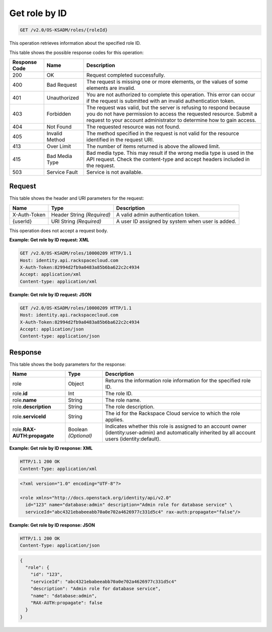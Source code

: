 .. _get-role-by-id-v2.0:

Get role by ID
~~~~~~~~~~~~~~~

.. code::

    GET /v2.0/OS-KSADM/roles/{roleId}

This operation retrieves information about the specified role ID.


This table shows the possible response codes for this operation:

+--------------------------+-------------------------+-------------------------+
|Response Code             |Name                     |Description              |
+==========================+=========================+=========================+
|200                       |OK                       |Request completed        |
|                          |                         |successfully.            |
+--------------------------+-------------------------+-------------------------+
|400                       |Bad Request              |The request is missing   |
|                          |                         |one or more elements, or |
|                          |                         |the values of some       |
|                          |                         |elements are invalid.    |
+--------------------------+-------------------------+-------------------------+
|401                       |Unauthorized             |You are not authorized   |
|                          |                         |to complete this         |
|                          |                         |operation. This error    |
|                          |                         |can occur if the request |
|                          |                         |is submitted with an     |
|                          |                         |invalid authentication   |
|                          |                         |token.                   |
+--------------------------+-------------------------+-------------------------+
|403                       |Forbidden                |The request was valid,   |
|                          |                         |but the server is        |
|                          |                         |refusing to respond      |
|                          |                         |because you do not have  |
|                          |                         |permission to access the |
|                          |                         |requested resource.      |
|                          |                         |Submit a request to your |
|                          |                         |account administrator to |
|                          |                         |determine how to gain    |
|                          |                         |access.                  |
+--------------------------+-------------------------+-------------------------+
|404                       |Not Found                |The requested resource   |
|                          |                         |was not found.           |
+--------------------------+-------------------------+-------------------------+
|405                       |Invalid Method           |The method specified in  |
|                          |                         |the request is not valid |
|                          |                         |for the resource         |
|                          |                         |identified in the        |
|                          |                         |request URI.             |
+--------------------------+-------------------------+-------------------------+
|413                       |Over Limit               |The number of items      |
|                          |                         |returned is above the    |
|                          |                         |allowed limit.           |
+--------------------------+-------------------------+-------------------------+
|415                       |Bad Media Type           |Bad media type. This may |
|                          |                         |result if the wrong      |
|                          |                         |media type is used in    |
|                          |                         |the API request. Check   |
|                          |                         |the content-type and     |
|                          |                         |accept headers included  |
|                          |                         |in the request.          |
+--------------------------+-------------------------+-------------------------+
|503                       |Service Fault            |Service is not available.|
+--------------------------+-------------------------+-------------------------+


Request
-------

This table shows the header and URI parameters for the request:

+--------------------------+-------------------------+-------------------------+
|Name                      |Type                     |Description              |
+==========================+=========================+=========================+
|X-Auth-Token              |Header                   |A valid admin            |
|                          |String *(Required)*      |authentication token.    |
+--------------------------+-------------------------+-------------------------+
|{userId}                  |URI                      |A user ID assigned by    |
|                          |String *(Required)*      |system when user is      |
|                          |                         |added.                   |
+--------------------------+-------------------------+-------------------------+

This operation does not accept a request body.


**Example:  Get role by ID request: XML**


.. code::

   GET /v2.0/OS-KSADM/roles/10000209 HTTP/1.1
   Host: identity.api.rackspacecloud.com
   X-Auth-Token:82994d2fb9a0483a85b6ba622c2c4934
   Accept: application/xml
   Content-type: application/xml


**Example:  Get role by ID request: JSON**


.. code::

   GET /v2.0/OS-KSADM/roles/10000209 HTTP/1.1
   Host: identity.api.rackspacecloud.com
   X-Auth-Token:82994d2fb9a0483a85b6ba622c2c4934
   Accept: application/json
   Content-type: application/json



Response
--------

This table shows the body parameters for the response:

+---------------------------+-------------------------+-------------------------+
|Name                       |Type                     |Description              |
+===========================+=========================+=========================+
|role                       |Object                   |Returns the information  |
|                           |                         |role information for the |
|                           |                         |specified role ID.       |
+---------------------------+-------------------------+-------------------------+
|role.\ **id**              |Int                      |The role ID.             |
+---------------------------+-------------------------+-------------------------+
|role.\ **name**            |String                   |The role name.           |
+---------------------------+-------------------------+-------------------------+
|role.\ **description**     |String                   |The role description.    |
+---------------------------+-------------------------+-------------------------+
|role.\ **serviceId**       |String                   |The id for the Rackspace |
|                           |                         |Cloud service to which   |
|                           |                         |the role applies.        |
+---------------------------+-------------------------+-------------------------+
|role.\                     |Boolean *(Optional)*     |Indicates whether this   |
|**RAX-AUTH:propagate**     |                         |role is assigned to an   |
|                           |                         |account owner            |
|                           |                         |(identity:user-admin)    |
|                           |                         |and automatically        |
|                           |                         |inherited by all account |
|                           |                         |users (identity:default).|
+---------------------------+-------------------------+-------------------------+


**Example:  Get role by ID response: XML**


.. code::

   HTTP/1.1 200 OK
   Content-Type: application/xml



.. code::

   <?xml version="1.0" encoding="UTF-8"?>

   <role xmlns="http://docs.openstack.org/identity/api/v2.0"
     id="123" name="database:admin" description="Admin role for database service" \
     serviceId="abc4321ebabeeabb70a0e702a4626977c331d5c4" rax-auth:propagate="false"/>




**Example:  Get role by ID response: JSON**


.. code::

   HTTP/1.1 200 OK
   Content-Type: application/json



.. code::

   {
     "role": {
       "id": "123",
       "serviceId": "abc4321ebabeeabb70a0e702a4626977c331d5c4"
       "description": "Admin role for database service",
       "name": "database:admin",
       "RAX-AUTH:propagate": false
     }
   }
